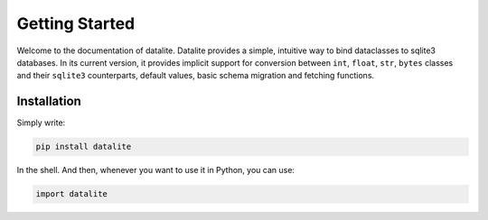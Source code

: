 Getting Started
=================

Welcome to the documentation of datalite. Datalite provides a simple, intuitive way to bind dataclasses
to sqlite3 databases. In its current version, it provides implicit support for conversion between
``int``, ``float``, ``str``, ``bytes`` classes and their ``sqlite3`` counterparts, default values,
basic schema migration and fetching functions.

Installation
############

Simply write:

.. code-block:: bash

    pip install datalite

In the shell. And then, whenever you want to use it in Python, you can use:

.. code-block:: python

    import datalite

